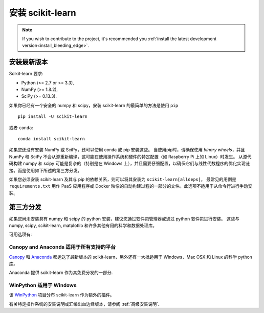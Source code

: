 .. _installation-instructions:

=======================
安装 scikit-learn
=======================

.. note::

    If you wish to contribute to the project, it's recommended you
    :ref:`install the latest development version<install_bleeding_edge>`.


安装最新版本
=============================

Scikit-learn 要求:

- Python (>= 2.7 or >= 3.3),
- NumPy (>= 1.8.2),
- SciPy (>= 0.13.3).

如果你已经有一个安全的 numpy 和 scipy，安装 scikit-learn 的最简单的方法是使用 ``pip`` ::

    pip install -U scikit-learn

或者 ``conda``::

    conda install scikit-learn

如果您还没有安装 NumPy 或 SciPy，还可以使用 conda 或 pip 安装这些。
当使用pip时，请确保使用 *binary wheels*，并且 NumPy 和 SciPy 不会从源重新编译，这可能在使用操作系统和硬件的特定配置（如 Raspberry Pi 上的 Linux）时发生。
从源代码构建 numpy 和 scipy 可能是复杂的（特别是在 Windows 上），并且需要仔细配置，以确保它们与线性代数程序的优化实现链接。而是使用如下所述的第三方分发。

如果您必须安装 scikit-learn 及其与 pip 的依赖关系，则可以将其安装为 ``scikit-learn[alldeps]``。
最常见的用例是 ``requirements.txt`` 用作 PaaS 应用程序或 Docker 映像的自动构建过程的一部分的文件。此选项不适用于从命令行进行手动安装。

第三方分发
==========================
如果您尚未安装具有 numpy 和 scipy 的 python 安装，建议您通过软件包管理器或通过 python 软件包进行安装。
这些与 numpy, scipy, scikit-learn, matplotlib 和许多其他有用的科学和数据处理库。

可用选项有:

Canopy and Anaconda 适用于所有支持的平台
-----------------------------------------------

`Canopy
<https://www.enthought.com/products/canopy>`_ 和 `Anaconda
<https://www.continuum.io/downloads>`_ 都运送了最新版本的 scikit-learn，另外还有一大批适用于 Windows，Mac OSX 和 Linux 的科学 python 库。

Anaconda 提供 scikit-learn 作为其免费分发的一部分.


.. 警告::

    升级或卸载使用 Anaconda 安装的 scikit-learn，或者 ``conda`` **不应该使用 pip 命令**。代替:

    升级 ``scikit-learn``::

        conda update scikit-learn

    卸载 ``scikit-learn``::

        conda remove scikit-learn

    使用 ``pip install -U scikit-learn`` 升级 or ``pip uninstall scikit-learn`` 卸载 可能无法正确删除 ``conda`` 命令安装的文件.

    pip 升级和卸载操作仅适用于通过 ``pip install`` 安装的软件包.


WinPython 适用于 Windows
-----------------------

该 `WinPython <https://winpython.github.io/>`_ 项目分布 scikit-learn 作为额外的插件。


有关特定操作系统的安装说明或汇编出血边缘版本，请参阅 :ref:`高级安装说明`.
